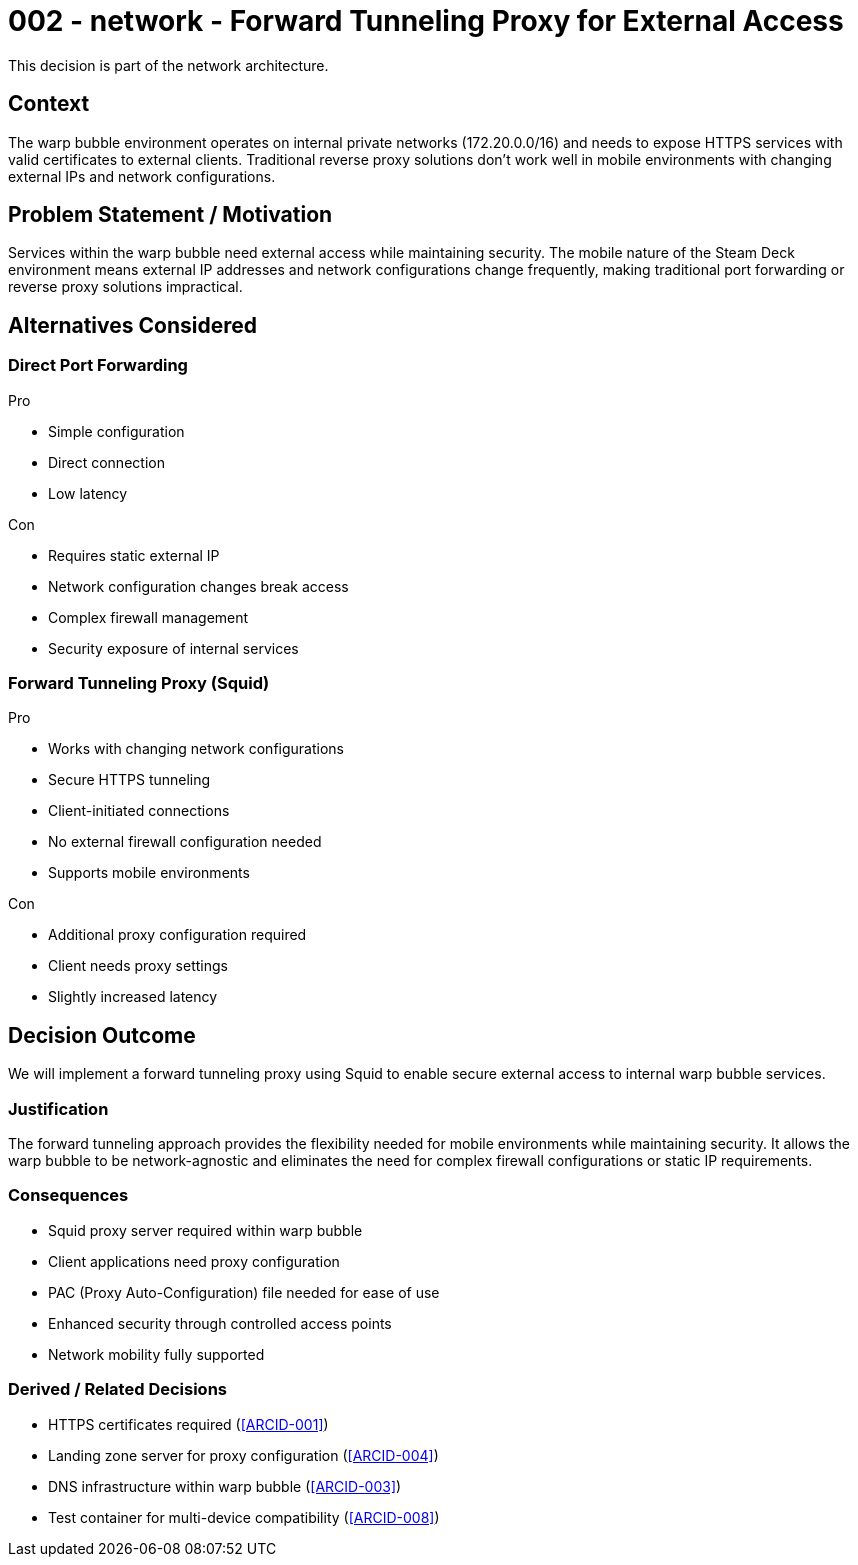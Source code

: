 :ARC-ID: 002
:ARC-TITLE: Forward Tunneling Proxy for External Access
:ARC-TOPIC: network
:ARC-STATUS: accepted

[#ARCID-{arc-id}]
= {arc-id} - {arc-topic} - {arc-title}
This decision is part of the {arc-topic} architecture.

== Context

The warp bubble environment operates on internal private networks (172.20.0.0/16) and needs to expose HTTPS services with valid certificates to external clients. Traditional reverse proxy solutions don't work well in mobile environments with changing external IPs and network configurations.

== Problem Statement / Motivation

Services within the warp bubble need external access while maintaining security. The mobile nature of the Steam Deck environment means external IP addresses and network configurations change frequently, making traditional port forwarding or reverse proxy solutions impractical.

== Alternatives Considered

=== Direct Port Forwarding

.Pro
* Simple configuration
* Direct connection
* Low latency

.Con
* Requires static external IP
* Network configuration changes break access
* Complex firewall management
* Security exposure of internal services

=== Forward Tunneling Proxy (Squid)

.Pro
* Works with changing network configurations
* Secure HTTPS tunneling
* Client-initiated connections
* No external firewall configuration needed
* Supports mobile environments

.Con
* Additional proxy configuration required
* Client needs proxy settings
* Slightly increased latency

== Decision Outcome

We will implement a forward tunneling proxy using Squid to enable secure external access to internal warp bubble services.

=== Justification

The forward tunneling approach provides the flexibility needed for mobile environments while maintaining security. It allows the warp bubble to be network-agnostic and eliminates the need for complex firewall configurations or static IP requirements.

=== Consequences

* Squid proxy server required within warp bubble
* Client applications need proxy configuration
* PAC (Proxy Auto-Configuration) file needed for ease of use
* Enhanced security through controlled access points
* Network mobility fully supported

=== Derived / Related Decisions

* HTTPS certificates required (<<ARCID-001>>)
* Landing zone server for proxy configuration (<<ARCID-004>>)
* DNS infrastructure within warp bubble (<<ARCID-003>>)
* Test container for multi-device compatibility (<<ARCID-008>>)
